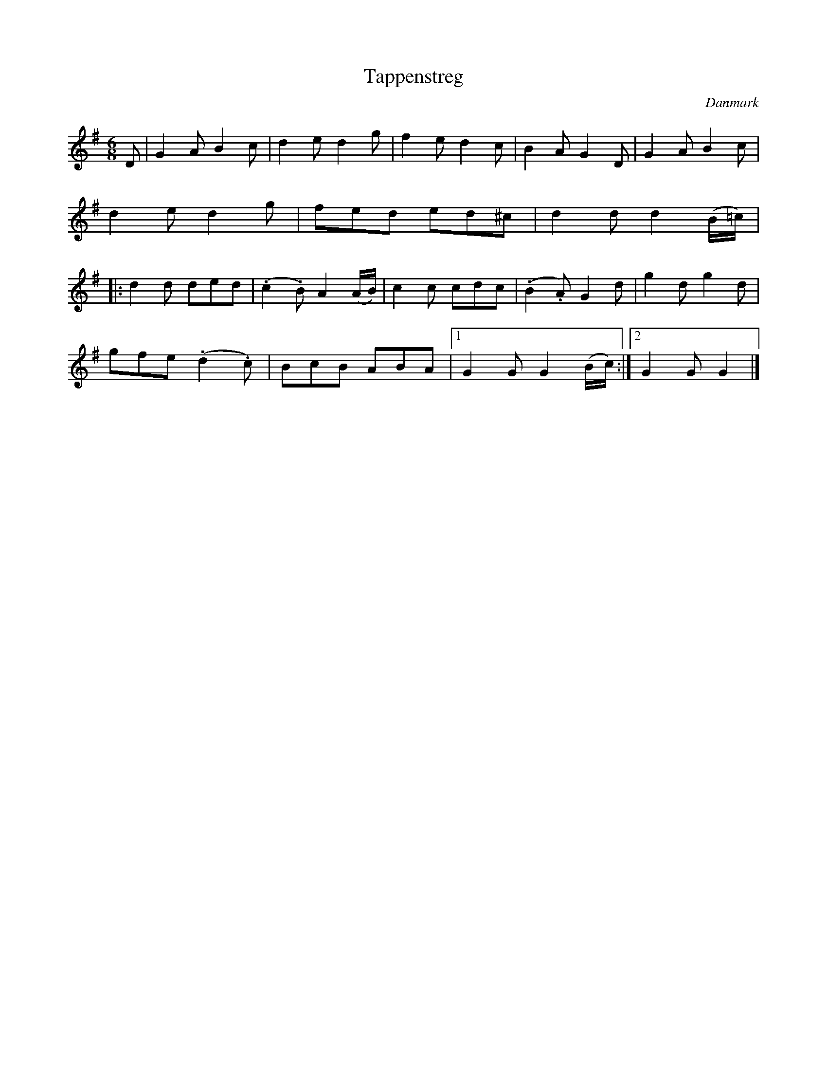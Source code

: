 %%abc-charset utf-8

X: 13
T: Tappenstreg
B:[[Notböcker/Melodier til gamle danske Almuedanse for Violin solo]]
O:Danmark
Z:Søren Bak Vestergaard
M: 6/8
L: 1/8
K: G
D|G2 A B2 c|d2 e d2 g|f2 e d2 c|B2 A G2 D|\
G2 A B2 c|d2 e d2 g|fed ed^c|d2 d d2 (B/=c/)|\
|:d2 d ded|(.c2 .B) A2 (A/B/)|c2 c cdc|(.B2 .A) G2 d|g2 d g2 d|
gfe (.d2.c)|BcB ABA|1 G2 G G2 (B/c/):|2 G2 G G2|]

